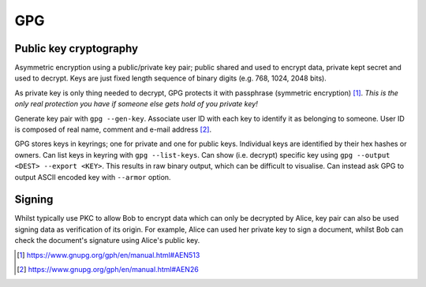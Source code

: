 ======
GPG
======

Public key cryptography
=========================

Asymmetric encryption using a public/private key pair; public shared and used to encrypt data, private kept secret and used to decrypt. Keys are just fixed length sequence of binary digits (e.g. 768, 1024, 2048 bits).

As private key is only thing needed to decrypt, GPG protects it with passphrase (symmetric encryption) [#]_. *This is the only real protection you have if someone else gets hold of you private key!*

Generate key pair with ``gpg --gen-key``. Associate user ID with each key to identify it as belonging to someone. User ID is composed of real name, comment and e-mail address [#]_.

GPG stores keys in keyrings; one for private and one for public keys. Individual keys are identified by their hex hashes or owners.  Can list keys in keyring with ``gpg --list-keys``.  Can show (i.e. decrypt) specific key using ``gpg --output <DEST> --export <KEY>``. This results in raw binary output, which can be difficult to visualise. Can instead ask GPG to output ASCII encoded key with ``--armor`` option.

Signing
===========

Whilst typically use PKC to allow Bob to encrypt data which can only be decrypted by Alice, key pair can also be used signing data as verification of its origin. For example, Alice can used her private key to sign a document, whilst Bob can check the document's signature using Alice's public key.



.. [#] https://www.gnupg.org/gph/en/manual.html#AEN513
.. [#] https://www.gnupg.org/gph/en/manual.html#AEN26
